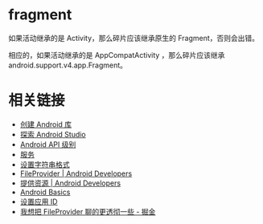 * fragment
  如果活动继承的是 Activity，那么碎片应该继承原生的 Fragment，否则会出错。

  相应的，如果活动继承的是 AppCompatActivity ，那么碎片应该继承 android.support.v4.app.Fragment。

* 相关链接
  + [[https://developer.android.google.cn/studio/projects/android-library][创建 Android 库]]
  + [[https://developer.android.google.cn/studio/intro/][探索 Android Studio]]
  + [[https://developer.android.google.cn/guide/topics/manifest/uses-sdk-element#ApiLevels][Android API 级别]]
  + [[https://developer.android.google.cn/guide/components/services][服务]]
  + [[https://developer.android.com/guide/topics/resources/string-resource#header][设置字符串格式]]
  + [[https://developer.android.google.cn/reference/android/support/v4/content/FileProvider][FileProvider | Android Developers]]
  + [[https://developer.android.com/guide/topics/resources/providing-resources?hl=zh-cn#QualifierRules][提供资源 | Android Developers]]
  + [[https://developer.android.com/guide/?hl=zh-cn][Android Basics]]
  + [[https://developer.android.com/studio/build/application-id?hl=zh-cn][设置应用 ID]]
  + [[https://juejin.im/post/5974ca356fb9a06bba4746bc][我想把 FileProvider 聊的更透彻一些 - 掘金]]

